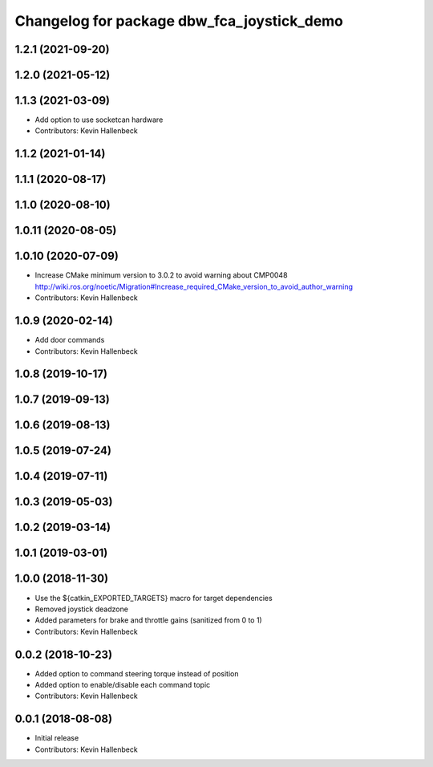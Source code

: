 ^^^^^^^^^^^^^^^^^^^^^^^^^^^^^^^^^^^^^^^^^^^
Changelog for package dbw_fca_joystick_demo
^^^^^^^^^^^^^^^^^^^^^^^^^^^^^^^^^^^^^^^^^^^

1.2.1 (2021-09-20)
------------------

1.2.0 (2021-05-12)
------------------

1.1.3 (2021-03-09)
------------------
* Add option to use socketcan hardware
* Contributors: Kevin Hallenbeck

1.1.2 (2021-01-14)
------------------

1.1.1 (2020-08-17)
------------------

1.1.0 (2020-08-10)
------------------

1.0.11 (2020-08-05)
-------------------

1.0.10 (2020-07-09)
-------------------
* Increase CMake minimum version to 3.0.2 to avoid warning about CMP0048
  http://wiki.ros.org/noetic/Migration#Increase_required_CMake_version_to_avoid_author_warning
* Contributors: Kevin Hallenbeck

1.0.9 (2020-02-14)
------------------
* Add door commands
* Contributors: Kevin Hallenbeck

1.0.8 (2019-10-17)
------------------

1.0.7 (2019-09-13)
------------------

1.0.6 (2019-08-13)
------------------

1.0.5 (2019-07-24)
------------------

1.0.4 (2019-07-11)
------------------

1.0.3 (2019-05-03)
------------------

1.0.2 (2019-03-14)
------------------

1.0.1 (2019-03-01)
------------------

1.0.0 (2018-11-30)
------------------
* Use the ${catkin_EXPORTED_TARGETS} macro for target dependencies
* Removed joystick deadzone
* Added parameters for brake and throttle gains (sanitized from 0 to 1)
* Contributors: Kevin Hallenbeck

0.0.2 (2018-10-23)
------------------
* Added option to command steering torque instead of position
* Added option to enable/disable each command topic
* Contributors: Kevin Hallenbeck

0.0.1 (2018-08-08)
------------------
* Initial release
* Contributors: Kevin Hallenbeck
